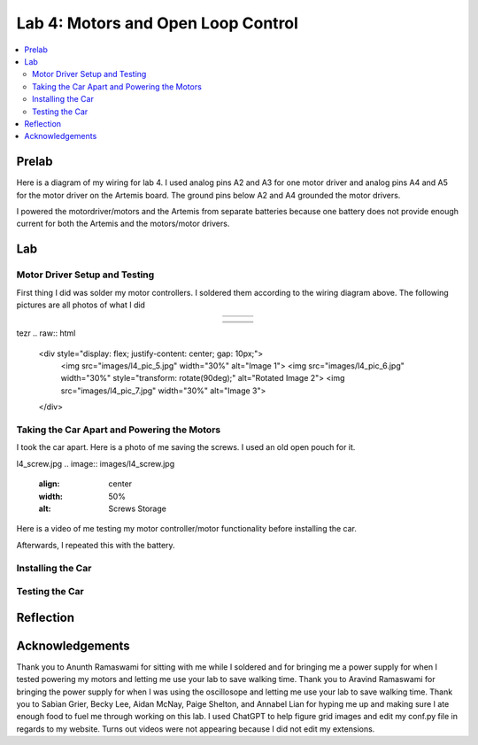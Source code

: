====================================
Lab 4: Motors and Open Loop Control
====================================

.. contents::
   :depth: 2
   :local:

Prelab
--------------------------------------------------------------------------
Here is a diagram of my wiring for lab 4. I used analog pins A2 and A3 for one motor driver and analog pins A4 and A5 for the motor driver on the Artemis board. The ground pins below A2 and A4 grounded the motor drivers.

.. image:: images/l4_diagram.png
   :align: center
   :width: 50%
   :alt: Wiring Diagram 



I powered the motordriver/motors and the Artemis from separate batteries because one battery does not provide enough current for both the Artemis and the motors/motor drivers.

Lab
--------------------------------------------------------------------------

Motor Driver Setup and Testing
^^^^^^^^^^^^^^^^^^^^^^^^^^^^^^^^^^^^^^^^^^

First thing I did was solder my motor controllers. I soldered them according to the wiring diagram above. The following pictures are all photos of what I did 



.. list-table::
   :widths: auto
   :align: center

   * - .. image:: images/l4_pic_1.jpg
          :width: 200px
     - .. image:: images/l4_pic_2.jpg
          :width: 200px
     - .. image:: images/l4_pic_3.jpg
          :width: 200px


.. image:: images/l4_pic_5.jpg
   :align: center
   :width: 50%
   :alt: Pics

.. image:: images/l4_pic_6.jpg
   :align: center
   :width: 50%
   :alt: Pics

.. image:: images/l4_pic_7.jpg
   :align: center
   :width: 50%
   :alt: Pics


.. list-table::
   :widths: auto
   :align: center

   * - .. image:: images/l4_pic_1.jpg
          :width: 50%
          :alt: Pic 1
     - .. image:: images/l4_pic_2.jpg
          :width: 50%
          :alt: Pic 2
     - .. image:: images/l4_pic_3.jpg
          :width: 50%
          :alt: Pic 3
   * - .. image:: images/l4_pic_5.jpg
          :width: 50%
          :alt: Pic 5
     - .. image:: images/l4_pic_6.jpg
          :width: 50%
          :alt: Pic 6
     - .. image:: images/l4_pic_7.jpg
          :width: 50%
          :alt: Pic 7

.. grid:: 3
   :gutter: 1

   .. grid-item::
      .. image:: images/l4_pic_1.jpg
         :width: 100%
         :alt: Pic 1

   .. grid-item::
      .. image:: images/l4_pic_2.jpg
         :width: 100%
         :alt: Pic 2

   .. grid-item::
      .. image:: images/l4_pic_3.jpg
         :width: 100%
         :alt: Pic 3

.. grid:: 3
   :gutter: 1

   .. grid-item::
      .. image:: images/l4_pic_5.jpg
         :width: 100%
         :alt: Pic 5

   .. grid-item::
      .. image:: images/l4_pic_6.jpg
         :width: 100%
         :alt: Pic 6

   .. grid-item::
      .. image:: images/l4_pic_7.jpg
         :width: 100%
         :alt: Pic 7


tezr
.. raw:: html

   <div style="display: flex; justify-content: center; gap: 10px;">
       <img src="images/l4_pic_5.jpg" width="30%" alt="Image 1">
       <img src="images/l4_pic_6.jpg" width="30%" style="transform: rotate(90deg);" alt="Rotated Image 2">
       <img src="images/l4_pic_7.jpg" width="30%" alt="Image 3">
   </div>


.. image:: images/l4_oscop1.jpg
   :align: center
   :width: 50%
   :alt: Oscope 1

.. image:: images/l4_oscop2.jpg
   :align: center
   :width: 50%
   :alt: Oscop 2


.. image:: images/l4_oscop3.jpg
   :align: center
   :width: 50%
   :alt: Oscop 3

Taking the Car Apart and Powering the Motors
^^^^^^^^^^^^^^^^^^^^^^^^^^^^^^^^^^^^^^^^^^
I took the car apart. Here is a photo of me saving the screws. I used an old open pouch for it.

l4_screw.jpg
.. image:: images/l4_screw.jpg
   :align: center
   :width: 50%
   :alt: Screws Storage


Here is a video of me testing my motor controller/motor functionality before installing the car.

.. youtube:: https://youtube.com/shorts/FDdRFmgxxyc
   :width: 560
   :height: 315

Afterwards, I repeated this with the battery.


Installing the Car
^^^^^^^^^^^^^^^^^^^^^^^^^^^^^^^^^^^^^^^^^^

Testing the Car
^^^^^^^^^^^^^^^^^^^^^^^^^^^^^^^^^^^^^^^^^^



Reflection
-----------------------------





Acknowledgements
-----------------------------
Thank you to Anunth Ramaswami for sitting with me while I soldered and for bringing me a power supply for when I tested powering my motors and letting me use your lab to save walking time. Thank you to Aravind Ramaswami for bringing the power supply for when I was using the oscillosope and letting me use your lab to save walking time. Thank you to Sabian Grier, Becky Lee, Aidan McNay, Paige Shelton, and Annabel Lian for hyping me up and making sure I ate enough food to fuel me through working on this lab. I used ChatGPT to help figure grid images and edit my conf.py file in regards to my website. Turns out videos were not appearing because I did not edit my extensions.
